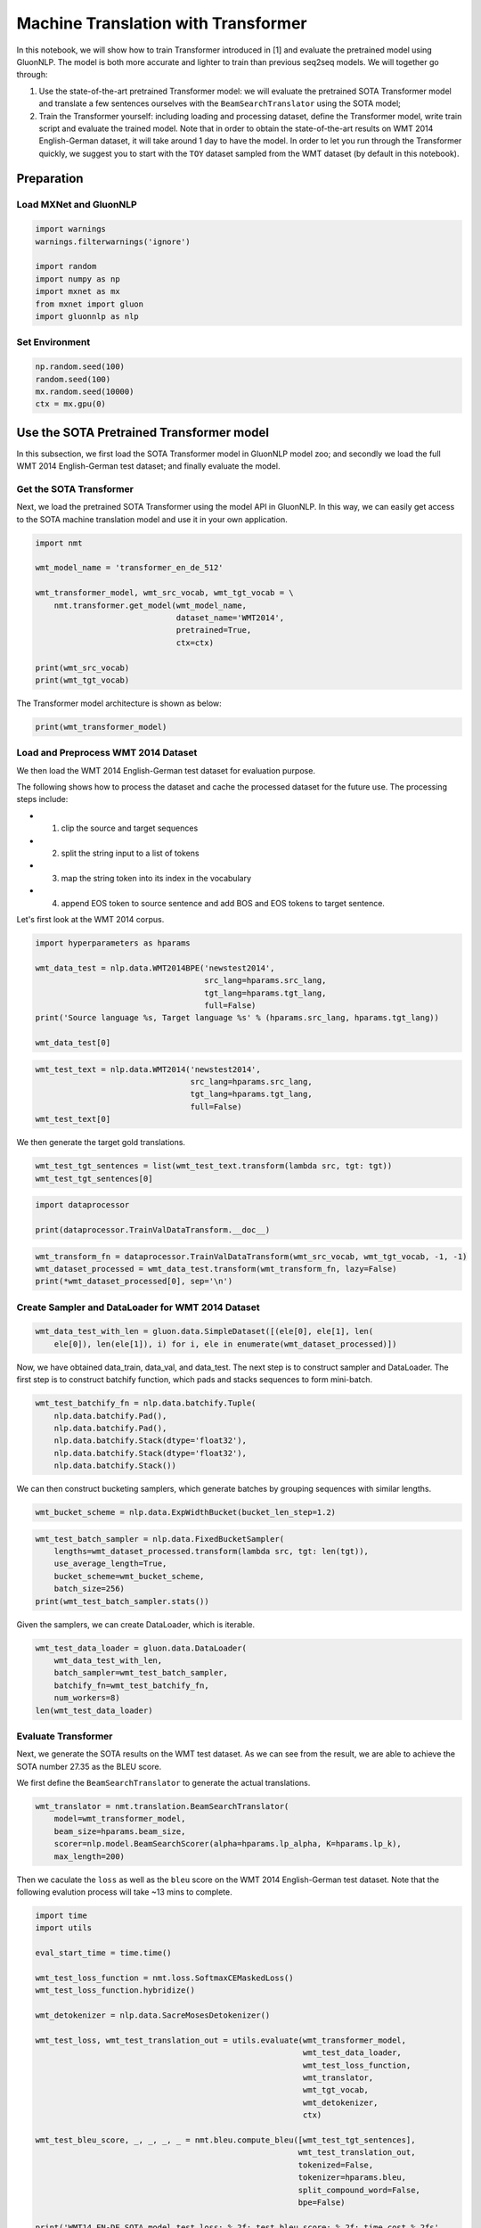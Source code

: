 Machine Translation with Transformer
====================================

In this notebook, we will show how to train Transformer introduced in
[1] and evaluate the pretrained model using GluonNLP. The model is both
more accurate and lighter to train than previous seq2seq models. We will
together go through:

1) Use the state-of-the-art pretrained Transformer model: we will
   evaluate the pretrained SOTA Transformer model and translate a few
   sentences ourselves with the ``BeamSearchTranslator`` using the SOTA
   model;

2) Train the Transformer yourself: including loading and processing
   dataset, define the Transformer model, write train script and
   evaluate the trained model. Note that in order to obtain the
   state-of-the-art results on WMT 2014 English-German dataset, it will
   take around 1 day to have the model. In order to let you run through
   the Transformer quickly, we suggest you to start with the ``TOY``
   dataset sampled from the WMT dataset (by default in this notebook).

Preparation
-----------

Load MXNet and GluonNLP
~~~~~~~~~~~~~~~~~~~~~~~

.. code:: python

    import warnings
    warnings.filterwarnings('ignore')

    import random
    import numpy as np
    import mxnet as mx
    from mxnet import gluon
    import gluonnlp as nlp

Set Environment
~~~~~~~~~~~~~~~

.. code:: python

    np.random.seed(100)
    random.seed(100)
    mx.random.seed(10000)
    ctx = mx.gpu(0)

Use the SOTA Pretrained Transformer model
-----------------------------------------

In this subsection, we first load the SOTA Transformer model in GluonNLP
model zoo; and secondly we load the full WMT 2014 English-German test
dataset; and finally evaluate the model.

Get the SOTA Transformer
~~~~~~~~~~~~~~~~~~~~~~~~

Next, we load the pretrained SOTA Transformer using the model API in
GluonNLP. In this way, we can easily get access to the SOTA machine
translation model and use it in your own application.

.. code:: python

    import nmt

    wmt_model_name = 'transformer_en_de_512'

    wmt_transformer_model, wmt_src_vocab, wmt_tgt_vocab = \
        nmt.transformer.get_model(wmt_model_name,
                                  dataset_name='WMT2014',
                                  pretrained=True,
                                  ctx=ctx)

    print(wmt_src_vocab)
    print(wmt_tgt_vocab)

The Transformer model architecture is shown as below:

.. raw:: html

   <div style="width: 500px;">

|transformer|

.. raw:: html

   </div>

.. code:: python

    print(wmt_transformer_model)

Load and Preprocess WMT 2014 Dataset
~~~~~~~~~~~~~~~~~~~~~~~~~~~~~~~~~~~~

We then load the WMT 2014 English-German test dataset for evaluation
purpose.

The following shows how to process the dataset and cache the processed
dataset for the future use. The processing steps include:

-  

   1) clip the source and target sequences

-  

   2) split the string input to a list of tokens

-  

   3) map the string token into its index in the vocabulary

-  

   4) append EOS token to source sentence and add BOS and EOS tokens to
      target sentence.

Let's first look at the WMT 2014 corpus.

.. code:: python

    import hyperparameters as hparams

    wmt_data_test = nlp.data.WMT2014BPE('newstest2014',
                                        src_lang=hparams.src_lang,
                                        tgt_lang=hparams.tgt_lang,
                                        full=False)
    print('Source language %s, Target language %s' % (hparams.src_lang, hparams.tgt_lang))

    wmt_data_test[0]

.. code:: python

    wmt_test_text = nlp.data.WMT2014('newstest2014',
                                     src_lang=hparams.src_lang,
                                     tgt_lang=hparams.tgt_lang,
                                     full=False)
    wmt_test_text[0]

We then generate the target gold translations.

.. code:: python

    wmt_test_tgt_sentences = list(wmt_test_text.transform(lambda src, tgt: tgt))
    wmt_test_tgt_sentences[0]

.. code:: python

    import dataprocessor

    print(dataprocessor.TrainValDataTransform.__doc__)

.. code:: python

    wmt_transform_fn = dataprocessor.TrainValDataTransform(wmt_src_vocab, wmt_tgt_vocab, -1, -1)
    wmt_dataset_processed = wmt_data_test.transform(wmt_transform_fn, lazy=False)
    print(*wmt_dataset_processed[0], sep='\n')

Create Sampler and DataLoader for WMT 2014 Dataset
~~~~~~~~~~~~~~~~~~~~~~~~~~~~~~~~~~~~~~~~~~~~~~~~~~

.. code:: python

    wmt_data_test_with_len = gluon.data.SimpleDataset([(ele[0], ele[1], len(
        ele[0]), len(ele[1]), i) for i, ele in enumerate(wmt_dataset_processed)])

Now, we have obtained data\_train, data\_val, and data\_test. The next
step is to construct sampler and DataLoader. The first step is to
construct batchify function, which pads and stacks sequences to form
mini-batch.

.. code:: python

    wmt_test_batchify_fn = nlp.data.batchify.Tuple(
        nlp.data.batchify.Pad(),
        nlp.data.batchify.Pad(),
        nlp.data.batchify.Stack(dtype='float32'),
        nlp.data.batchify.Stack(dtype='float32'),
        nlp.data.batchify.Stack())

We can then construct bucketing samplers, which generate batches by
grouping sequences with similar lengths.

.. code:: python

    wmt_bucket_scheme = nlp.data.ExpWidthBucket(bucket_len_step=1.2)

.. code:: python

    wmt_test_batch_sampler = nlp.data.FixedBucketSampler(
        lengths=wmt_dataset_processed.transform(lambda src, tgt: len(tgt)),
        use_average_length=True,
        bucket_scheme=wmt_bucket_scheme,
        batch_size=256)
    print(wmt_test_batch_sampler.stats())

Given the samplers, we can create DataLoader, which is iterable.

.. code:: python

    wmt_test_data_loader = gluon.data.DataLoader(
        wmt_data_test_with_len,
        batch_sampler=wmt_test_batch_sampler,
        batchify_fn=wmt_test_batchify_fn,
        num_workers=8)
    len(wmt_test_data_loader)

Evaluate Transformer
~~~~~~~~~~~~~~~~~~~~

Next, we generate the SOTA results on the WMT test dataset. As we can
see from the result, we are able to achieve the SOTA number 27.35 as the
BLEU score.

We first define the ``BeamSearchTranslator`` to generate the actual
translations.

.. code:: python

    wmt_translator = nmt.translation.BeamSearchTranslator(
        model=wmt_transformer_model,
        beam_size=hparams.beam_size,
        scorer=nlp.model.BeamSearchScorer(alpha=hparams.lp_alpha, K=hparams.lp_k),
        max_length=200)

Then we caculate the ``loss`` as well as the ``bleu`` score on the WMT
2014 English-German test dataset. Note that the following evalution
process will take ~13 mins to complete.

.. code:: python

    import time
    import utils

    eval_start_time = time.time()

    wmt_test_loss_function = nmt.loss.SoftmaxCEMaskedLoss()
    wmt_test_loss_function.hybridize()

    wmt_detokenizer = nlp.data.SacreMosesDetokenizer()

    wmt_test_loss, wmt_test_translation_out = utils.evaluate(wmt_transformer_model,
                                                             wmt_test_data_loader,
                                                             wmt_test_loss_function,
                                                             wmt_translator,
                                                             wmt_tgt_vocab,
                                                             wmt_detokenizer,
                                                             ctx)

    wmt_test_bleu_score, _, _, _, _ = nmt.bleu.compute_bleu([wmt_test_tgt_sentences],
                                                            wmt_test_translation_out,
                                                            tokenized=False,
                                                            tokenizer=hparams.bleu,
                                                            split_compound_word=False,
                                                            bpe=False)

    print('WMT14 EN-DE SOTA model test loss: %.2f; test bleu score: %.2f; time cost %.2fs'
          %(wmt_test_loss, wmt_test_bleu_score * 100, (time.time() - eval_start_time)))

.. code:: python

    print('Sample translations:')
    num_pairs = 3

    for i in range(num_pairs):
        print('EN:')
        print(wmt_test_text[i][0])
        print('DE-Candidate:')
        print(wmt_test_translation_out[i])
        print('DE-Reference:')
        print(wmt_test_tgt_sentences[i])
        print('========')

Translation Inference
~~~~~~~~~~~~~~~~~~~~~

We herein show the actual translation example (EN-DE) when given a
source language using the SOTA Transformer model.

.. code:: python

    import utils

    print('Translate the following English sentence into German:')

    sample_src_seq = 'We love each other'

    print('[\'' + sample_src_seq + '\']')

    sample_tgt_seq = utils.translate(wmt_translator,
                                     sample_src_seq,
                                     wmt_src_vocab,
                                     wmt_tgt_vocab,
                                     wmt_detokenizer,
                                     ctx)

    print('The German translation is:')
    print(sample_tgt_seq)

Train Your Own Transformer
--------------------------

In this subsection, we will go though the whole process about loading
translation dataset in a more unified way, and create data sampler and
loader, as well as define the Transformer model, finally writing
training script to train the model yourself.

Load and Preprocess TOY Dataset
~~~~~~~~~~~~~~~~~~~~~~~~~~~~~~~

Note that we use demo mode (``TOY`` dataset) by default, since loading
the whole WMT 2014 English-German dataset ``WMT2014BPE`` for the later
training will be slow (~1 day). But if you really want to train to have
the SOTA result, please set ``demo = False``. In order to make the data
processing blocks execute in a more efficient way, we package them in
the ``load_translation_data`` (``transform`` etc.) function used as
below. The function also returns the gold target sentences as well as
the vocabularies.

.. code:: python

    demo = True
    if demo:
        dataset = 'TOY'
    else:
        dataset = 'WMT2014BPE'

    data_train, data_val, data_test, val_tgt_sentences, test_tgt_sentences, src_vocab, tgt_vocab = \
        dataprocessor.load_translation_data(
            dataset=dataset,
            src_lang=hparams.src_lang,
            tgt_lang=hparams.tgt_lang)

    data_train_lengths = dataprocessor.get_data_lengths(data_train)
    data_val_lengths = dataprocessor.get_data_lengths(data_val)
    data_test_lengths = dataprocessor.get_data_lengths(data_test)

    data_train = data_train.transform(lambda src, tgt: (src, tgt, len(src), len(tgt)), lazy=False)
    data_val = gluon.data.SimpleDataset([(ele[0], ele[1], len(ele[0]), len(ele[1]), i)
                              for i, ele in enumerate(data_val)])
    data_test = gluon.data.SimpleDataset([(ele[0], ele[1], len(ele[0]), len(ele[1]), i)
                               for i, ele in enumerate(data_test)])

Create Sampler and DataLoader for TOY Dataset
~~~~~~~~~~~~~~~~~~~~~~~~~~~~~~~~~~~~~~~~~~~~~

Now, we have obtained ``data_train``, ``data_val``, and ``data_test``.
The next step is to construct sampler and DataLoader. The first step is
to construct batchify function, which pads and stacks sequences to form
mini-batch.

.. code:: python

    train_batchify_fn = nlp.data.batchify.Tuple(
        nlp.data.batchify.Pad(),
        nlp.data.batchify.Pad(),
        nlp.data.batchify.Stack(dtype='float32'),
        nlp.data.batchify.Stack(dtype='float32'))
    test_batchify_fn = nlp.data.batchify.Tuple(
        nlp.data.batchify.Pad(),
        nlp.data.batchify.Pad(),
        nlp.data.batchify.Stack(dtype='float32'),
        nlp.data.batchify.Stack(dtype='float32'),
        nlp.data.batchify.Stack())

    target_val_lengths = list(map(lambda x: x[-1], data_val_lengths))
    target_test_lengths = list(map(lambda x: x[-1], data_test_lengths))

We can then construct bucketing samplers, which generate batches by
grouping sequences with similar lengths.

.. code:: python

    bucket_scheme = nlp.data.ExpWidthBucket(bucket_len_step=1.2)
    train_batch_sampler = nlp.data.FixedBucketSampler(lengths=data_train_lengths,
                                                 batch_size=hparams.batch_size,
                                                 num_buckets=hparams.num_buckets,
                                                 ratio=0.0,
                                                 shuffle=True,
                                                 use_average_length=True,
                                                 num_shards=1,
                                                 bucket_scheme=bucket_scheme)
    print('Train Batch Sampler:')
    print(train_batch_sampler.stats())


    val_batch_sampler = nlp.data.FixedBucketSampler(lengths=target_val_lengths,
                                           batch_size=hparams.test_batch_size,
                                           num_buckets=hparams.num_buckets,
                                           ratio=0.0,
                                           shuffle=False,
                                           use_average_length=True,
                                           bucket_scheme=bucket_scheme)
    print('Validation Batch Sampler:')
    print(val_batch_sampler.stats())

    test_batch_sampler = nlp.data.FixedBucketSampler(lengths=target_test_lengths,
                                            batch_size=hparams.test_batch_size,
                                            num_buckets=hparams.num_buckets,
                                            ratio=0.0,
                                            shuffle=False,
                                            use_average_length=True,
                                            bucket_scheme=bucket_scheme)
    print('Test Batch Sampler:')
    print(test_batch_sampler.stats())

Given the samplers, we can create DataLoader, which is iterable. Note
that the data loader of validation and test dataset share the same
batchifying function ``test_batchify_fn``.

.. code:: python

    train_data_loader = nlp.data.ShardedDataLoader(data_train,
                                          batch_sampler=train_batch_sampler,
                                          batchify_fn=train_batchify_fn,
                                          num_workers=8)
    print('Length of train_data_loader: %d' % len(train_data_loader))
    val_data_loader = gluon.data.DataLoader(data_val,
                                 batch_sampler=val_batch_sampler,
                                 batchify_fn=test_batchify_fn,
                                 num_workers=8)
    print('Length of val_data_loader: %d' % len(val_data_loader))
    test_data_loader = gluon.data.DataLoader(data_test,
                                  batch_sampler=test_batch_sampler,
                                  batchify_fn=test_batchify_fn,
                                  num_workers=8)
    print('Length of test_data_loader: %d' % len(test_data_loader))

Define Transformer Model
~~~~~~~~~~~~~~~~~~~~~~~~

After obtaining DataLoader, we then start to define the Transformer. The
encoder and decoder of the Transformer can be easily obtained by calling
``get_transformer_encoder_decoder`` function. Then, we use the encoder
and decoder in ``NMTModel`` to construct the Transformer model.
``model.hybridize`` allows computation to be done using symbolic
backend. We also use ``label_smoothing``.

.. code:: python

    encoder, decoder = nmt.transformer.get_transformer_encoder_decoder(units=hparams.num_units,
                                                       hidden_size=hparams.hidden_size,
                                                       dropout=hparams.dropout,
                                                       num_layers=hparams.num_layers,
                                                       num_heads=hparams.num_heads,
                                                       max_src_length=530,
                                                       max_tgt_length=549,
                                                       scaled=hparams.scaled)
    model = nmt.translation.NMTModel(src_vocab=src_vocab, tgt_vocab=tgt_vocab, encoder=encoder, decoder=decoder,
                     share_embed=True, embed_size=hparams.num_units, tie_weights=True,
                     embed_initializer=None, prefix='transformer_')
    model.initialize(init=mx.init.Xavier(magnitude=3.0), ctx=ctx)
    model.hybridize()

    print(model)

    label_smoothing = nmt.loss.LabelSmoothing(epsilon=hparams.epsilon, units=len(tgt_vocab))
    label_smoothing.hybridize()

    loss_function = nmt.loss.SoftmaxCEMaskedLoss(sparse_label=False)
    loss_function.hybridize()

    test_loss_function = nmt.loss.SoftmaxCEMaskedLoss()
    test_loss_function.hybridize()

    detokenizer = nlp.data.SacreMosesDetokenizer()

Here, we build the translator using the beam search

.. code:: python

    translator = nmt.translation.BeamSearchTranslator(model=model,
                                                      beam_size=hparams.beam_size,
                                                      scorer=nlp.model.BeamSearchScorer(alpha=hparams.lp_alpha,
                                                                                        K=hparams.lp_k),
                                                      max_length=200)
    print('Use beam_size=%d, alpha=%.2f, K=%d' % (hparams.beam_size, hparams.lp_alpha, hparams.lp_k))

Training Loop
~~~~~~~~~~~~~

Before conducting training, we need to create trainer for updating the
parameter. In the following example, we create a trainer that uses ADAM
optimzier.

.. code:: python

    trainer = gluon.Trainer(model.collect_params(), hparams.optimizer,
                            {'learning_rate': hparams.lr, 'beta2': 0.98, 'epsilon': 1e-9})
    print('Use learning_rate=%.2f'
          % (trainer.learning_rate))

We can then write the training loop. During the training, we perform the
evaluation on validation and testing dataset every epoch, and record the
parameters that give the hightest BLEU score on validation dataset.
Before performing forward and backward, we first use ``as_in_context``
function to copy the mini-batch to GPU. The statement
``with mx.autograd.record()`` will locate Gluon backend to compute the
gradients for the part inside the block. For ease of observing the
convergence of the update of the ``Loss`` in a quick fashion, we set the
``epochs = 3``. Notice that, in order to obtain the best BLEU score, we
will need more epochs and large warmup steps following the original
paper as you can find the SOTA results in the first subsection. Besides,
we use Averaging SGD [2] to update the parameters, since it is more
robust for the machine translation task.

.. code:: python

    best_valid_loss = float('Inf')
    step_num = 0
    #We use warmup steps as introduced in [1].
    warmup_steps = hparams.warmup_steps
    grad_interval = hparams.num_accumulated
    model.collect_params().setattr('grad_req', 'add')
    #We use Averaging SGD [2] to update the parameters.
    average_start = (len(train_data_loader) // grad_interval) * \
        (hparams.epochs - hparams.average_start)
    average_param_dict = {k: mx.nd.array([0]) for k, v in
                                          model.collect_params().items()}
    update_average_param_dict = True
    model.collect_params().zero_grad()
    for epoch_id in range(hparams.epochs):
        utils.train_one_epoch(epoch_id, model, train_data_loader, trainer,
                              label_smoothing, loss_function, grad_interval,
                              average_param_dict, update_average_param_dict,
                              step_num, ctx)
        mx.nd.waitall()
        # We define evaluation function as follows. The `evaluate` function use beam search translator
        # to generate outputs for the validation and testing datasets.
        valid_loss, _ = utils.evaluate(model, val_data_loader,
                                       test_loss_function, translator,
                                       tgt_vocab, detokenizer, ctx)
        print('Epoch %d, valid Loss=%.4f, valid ppl=%.4f'
              % (epoch_id, valid_loss, np.exp(valid_loss)))
        test_loss, _ = utils.evaluate(model, test_data_loader,
                                      test_loss_function, translator,
                                      tgt_vocab, detokenizer, ctx)
        print('Epoch %d, test Loss=%.4f, test ppl=%.4f'
              % (epoch_id, test_loss, np.exp(test_loss)))
        if valid_loss < best_valid_loss:
            best_valid_loss = valid_loss
            model.save_parameters('{}.{}'.format(hparams.save_dir, 'valid_best.params'))
        model.save_parameters('{}.epoch{:d}.params'.format(hparams.save_dir, epoch_id))
    mx.nd.save('{}.{}'.format(hparams.save_dir, 'average.params'), average_param_dict)

    if hparams.average_start > 0:
        for k, v in model.collect_params().items():
            v.set_data(average_param_dict[k])
    else:
        model.load_parameters('{}.{}'.format(hparams.save_dir, 'valid_best.params'), ctx)
    valid_loss, _ = utils.evaluate(model, val_data_loader,
                                   test_loss_function, translator,
                                   tgt_vocab, detokenizer, ctx)
    print('Best model valid Loss=%.4f, valid ppl=%.4f'
          % (valid_loss, np.exp(valid_loss)))
    test_loss, _ = utils.evaluate(model, test_data_loader,
                                  test_loss_function, translator,
                                  tgt_vocab, detokenizer, ctx)
    print('Best model test Loss=%.4f, test ppl=%.4f'
          % (test_loss, np.exp(test_loss)))

Conclusion
----------

-  Showcase with Transformer, we are able to support the deep neural
   networks for seq2seq task. We have already achieved SOTA results on
   the WMT 2014 English-German task.
-  Gluon NLP Toolkit provides high-level APIs that could drastically
   simplify the development process of modeling for NLP tasks sharing
   the encoder-decoder structure.
-  Low-level APIs in NLP Toolkit enables easy customization.

Documentation can be found at http://gluon-nlp.mxnet.io/index.html

Code is here https://github.com/dmlc/gluon-nlp

References
----------

[1] Vaswani, Ashish, et al. "Attention is all you need." Advances in
Neural Information Processing Systems. 2017.

[2] Polyak, Boris T, and Anatoli B. Juditsky. "Acceleration of
stochastic approximation by averaging." SIAM Journal on Control and
Optimization. 1992.

.. |transformer| image:: transformer.png

